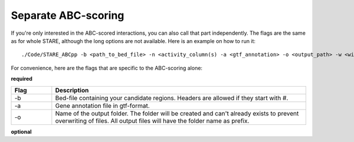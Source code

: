 ============
Separate ABC-scoring
============

If you're only interested in the ABC-scored interactions, you can also call that part independently. The flags are the same as for whole STARE, although the long options are not available. Here is an example on how to run it::

   ./Code/STARE_ABCpp -b <path_to_bed_file> -n <activity_column(s) -a <gtf_annotation> -o <output_path> -w <window_size> -f <contact_data_dir> -k <bin_size> -t <score_cut_off>


For convenience, here are the flags that are specific to the ABC-scoring alone:

**required**

.. csv-table:: 
   :header: "Flag", "Description"
   :widths: 8, 50

   -b, Bed-file containing your candidate regions. Headers are allowed if they start with #.
   -a, Gene annotation file in gtf-format.
   -o, Name of the output folder. The folder will be created and can't already exists to prevent overwriting of files. All output files will have the folder name as prefix.

**optional**

.. csv-table:: 
   :header: "Flag", "Description"
   :widths: 8, 50

   -n, Column(s) in the --bed_file representing the activity of the region. You will get one set of output files for each column. Start counting at 1. Allowed formats are individual columns; column ranges; columns separated by comma as well as a start column with all consecutive columns.  
   -c, Number of cores to provide for parallel computing. Note that the processing is also heavy on memory.
   -x, Bed-file with regions to exclude. All regions in the --bed_file with ≥ 1 bp overlap will be discarded from all further analyses. Make sure that your -b file has the same naming scheme, e.g. both *chr1* or both *1* in the first column. Otherwise an intersection is not possible.
   -w, Window size centred at the 5' TSS in which regions from the --bed_file will be considered for a gene (Default 50KB for non-ABC-mode and 5MB for ABC-mode). E.g. 5MB means ±2.5MB around the TSS.
   -f, Path to directory containing normalized chromatin contact files in coordinate format (bin|bin|contact) one gzipped file for each chromosome.
   -k,  Resolution of the chromatin contact data. E.g. 5000 for a 5kb resolution.
   -t,  Cut-off for the ABC-score. Only interactions surpassing it are written to the output (Default 0.02). Set to 0 if you would like to get all scored interactions.
   -q,  Whether to use the use the adapted ABC-scoring or the 'original' one (Default True).
   -m,  Size of the window around your candidate regions in which genes are considered for the adapted activity adjustment (Default 5MB; will be minimally set to -w).
   -d,  Whether to use a pseudocount for the contact frequency in the ABC-score (Default True).
   -h, Print the flag options.
